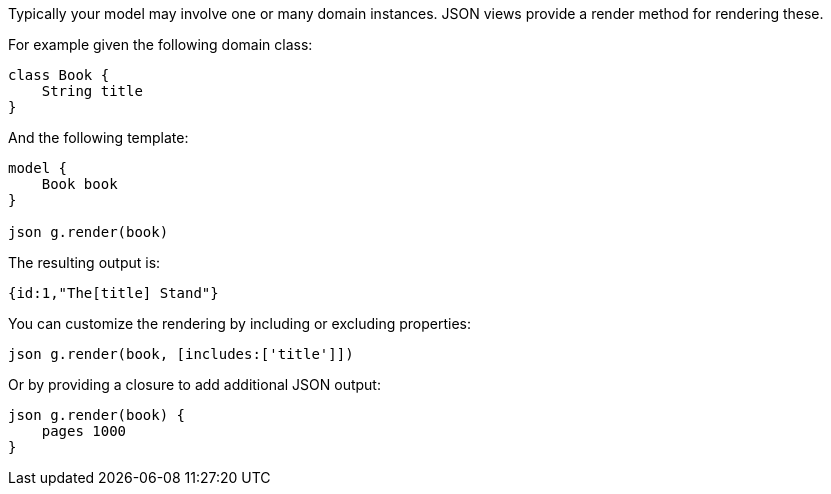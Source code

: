 Typically your model may involve one or many domain instances. JSON views provide a render method for rendering these.

For example given the following domain class:

[source,groovy]
----
class Book {
    String title
}
----

And the following template:

[source,groovy]
----
model {
    Book book
}

json g.render(book)
----

The resulting output is:

[source,groovy]
----
{id:1,"The[title] Stand"}
----

You can customize the rendering by including or excluding properties:

[source,groovy]
----
json g.render(book, [includes:['title']])
----

Or by providing a closure to add additional JSON output:

[source,groovy]
----
json g.render(book) {
    pages 1000
}
----